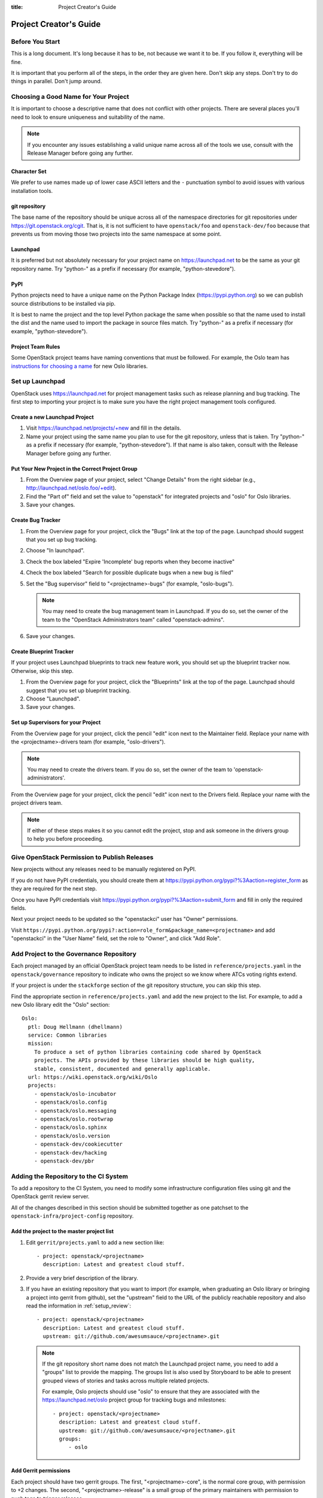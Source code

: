 :title: Project Creator's Guide

=========================
 Project Creator's Guide
=========================

Before You Start
================

This is a long document. It's long because it has to be, not because
we want it to be. If you follow it, everything will be fine.

It is important that you perform all of the steps, in the order they
are given here. Don't skip any steps. Don't try to do things in
parallel. Don't jump around.

Choosing a Good Name for Your Project
=====================================

It is important to choose a descriptive name that does not conflict
with other projects. There are several places you'll need to look to
ensure uniqueness and suitability of the name.

.. note::

   If you encounter any issues establishing a valid unique name across
   all of the tools we use, consult with the Release Manager before
   going any further.

Character Set
-------------

We prefer to use names made up of lower case ASCII letters and the
``-`` punctuation symbol to avoid issues with various installation
tools.

git repository
--------------

The base name of the repository should be unique across all of the
namespace directories for git repositories under
https://git.openstack.org/cgit.  That is, it is not sufficient to have
``openstack/foo`` and ``openstack-dev/foo`` because that prevents us
from moving those two projects into the same namespace at some point.

Launchpad
---------

It is preferred but not absolutely necessary for your project name on
https://launchpad.net to be the same as your git repository name. Try
"python-" as a prefix if necessary (for example, "python-stevedore").

PyPI
----

Python projects need to have a unique name on the Python Package Index
(https://pypi.python.org) so we can publish source distributions to be
installed via pip.

It is best to name the project and the top level Python package the
same when possible so that the name used to install the dist and the
name used to import the package in source files match. Try "python-"
as a prefix if necessary (for example, "python-stevedore").

Project Team Rules
------------------

Some OpenStack project teams have naming conventions that must be
followed. For example, the Oslo team has `instructions for choosing a
name`_ for new Oslo libraries.

.. _instructions for choosing a name: https://wiki.openstack.org/wiki/Oslo/CreatingANewLibrary#Choosing_a_Name

Set up Launchpad
================

OpenStack uses https://launchpad.net for project management tasks such
as release planning and bug tracking. The first step to importing your
project is to make sure you have the right project management tools
configured.

.. (dhellmann) This section will need to be updated when we move fully
   to storyboard.

Create a new Launchpad Project
------------------------------

#. Visit https://launchpad.net/projects/+new and fill in the details.

#. Name your project using the same name you plan to use for the git
   repository, unless that is taken. Try "python-" as a prefix if
   necessary (for example, "python-stevedore"). If that name is also
   taken, consult with the Release Manager before going any further.

Put Your New Project in the Correct Project Group
-------------------------------------------------

#. From the Overview page of your project, select "Change Details"
   from the right sidebar (e.g., http://launchpad.net/oslo.foo/+edit).

#. Find the "Part of" field and set the value to "openstack" for
   integrated projects and "oslo" for Oslo libraries.

#. Save your changes.

Create Bug Tracker
------------------

#. From the Overview page for your project, click the "Bugs" link at the
   top of the page. Launchpad should suggest that you set up bug
   tracking.

#. Choose "In launchpad".

#. Check the box labeled "Expire 'Incomplete' bug reports when they
   become inactive"

#. Check the box labeled "Search for possible duplicate bugs when a
   new bug is filed"

#. Set the "Bug supervisor" field to "<projectname>-bugs" (for example,
   "oslo-bugs").

   .. note::

      You may need to create the bug management team in Launchpad.  If
      you do so, set the owner of the team to the 
      "OpenStack Administrators team" called "openstack-admins".

#. Save your changes.

Create Blueprint Tracker
------------------------

If your project uses Launchpad blueprints to track new feature work,
you should set up the blueprint tracker now. Otherwise, skip this
step.

#. From the Overview page for your project, click the "Blueprints" link
   at the top of the page. Launchpad should suggest that you set up
   blueprint tracking.

#. Choose "Launchpad".

#. Save your changes.

Set up Supervisors for your Project
-----------------------------------

From the Overview page for your project, click the pencil "edit" icon
next to the Maintainer field. Replace your name with the
<projectname>-drivers team (for example, "oslo-drivers").

.. note::

   You may need to create the drivers team.  If you do so, set the
   owner of the team to 'openstack-administrators'.

From the Overview page for your project, click the pencil "edit" icon
next to the Drivers field. Replace your name with the project drivers
team.

.. note::

   If either of these steps makes it so you cannot edit the project,
   stop and ask someone in the drivers group to help you before
   proceeding.

.. _register-pypi:

Give OpenStack Permission to Publish Releases
=============================================

New projects without any releases need to be manually registered on
PyPI.

If you do not have PyPI credentials, you should create them at
https://pypi.python.org/pypi?%3Aaction=register_form as they are
required for the next step.

Once you have PyPI credentials visit
https://pypi.python.org/pypi?%3Aaction=submit_form and fill in only
the required fields.

Next your project needs to be updated so the "openstackci" user has
"Owner" permissions.

Visit
``https://pypi.python.org/pypi?:action=role_form&package_name=<projectname>``
and add "openstackci" in the "User Name" field, set the role to "Owner",
and click "Add Role".

.. image:: images/pypi-role-maintenance.png
   :height: 499
   :width: 800

Add Project to the Governance Repository
========================================

Each project managed by an official OpenStack project team needs to be
listed in ``reference/projects.yaml`` in the ``openstack/governance``
repository to indicate who owns the project so we know where ATCs
voting rights extend.

If your project is under the ``stackforge`` section of the git
repository structure, you can skip this step.

Find the appropriate section in ``reference/projects.yaml`` and add
the new project to the list. For example, to add a new Oslo library
edit the "Oslo" section::

 Oslo:
   ptl: Doug Hellmann (dhellmann)
   service: Common libraries
   mission:
     To produce a set of python libraries containing code shared by OpenStack
     projects. The APIs provided by these libraries should be high quality,
     stable, consistent, documented and generally applicable.
   url: https://wiki.openstack.org/wiki/Oslo
   projects:
     - openstack/oslo-incubator
     - openstack/oslo.config
     - openstack/oslo.messaging
     - openstack/oslo.rootwrap
     - openstack/oslo.sphinx
     - openstack/oslo.version
     - openstack-dev/cookiecutter
     - openstack-dev/hacking
     - openstack-dev/pbr

Adding the Repository to the CI System
======================================

To add a repository to the CI System, you need to modify some
infrastructure configuration files using git and the OpenStack gerrit
review server.

All of the changes described in this section should be submitted
together as one patchset to the ``openstack-infra/project-config``
repository.

Add the project to the master project list
------------------------------------------

#. Edit ``gerrit/projects.yaml`` to add a new section like::

     - project: openstack/<projectname>
       description: Latest and greatest cloud stuff.

#. Provide a very brief description of the library.

#. If you have an existing repository that you want to import (for
   example, when graduating an Oslo library or bringing a project into
   gerrit from github), set the "upstream" field to the URL of the
   publicly reachable repository and also read the information in
   :ref:`setup_review`::

     - project: openstack/<projectname>
       description: Latest and greatest cloud stuff.
       upstream: git://github.com/awesumsauce/<projectname>.git

   .. note::

      If the git repository short name does not match the Launchpad project
      name, you need to add a "groups" list to provide the mapping. The
      groups list is also used by Storyboard to be able to present grouped
      views of stories and tasks across multiple related projects.

      For example, Oslo projects should use "oslo" to ensure that they
      are associated with the https://launchpad.net/oslo project group
      for tracking bugs and milestones::

        - project: openstack/<projectname>
          description: Latest and greatest cloud stuff.
          upstream: git://github.com/awesumsauce/<projectname>.git
          groups:
             - oslo

.. _add-gerrit-permissions:

Add Gerrit permissions
----------------------

Each project should have two gerrit groups. The first, "<projectname>-core", is
the normal core group, with permission to +2 changes. The second,
"<projectname>-release" is a small group of the primary maintainers
with permission to push tags to trigger releases.

Create ``gerrit/acls/openstack/<projectname>.config``::

  [access "refs/heads/*"]
  abandon = group <projectname>-core
  label-Code-Review = -2..+2 group <projectname>-core
  label-Workflow = -1..+1 group <projectname>-core

  [access "refs/tags/*"]
  pushSignedTag = group <projectname>-release

  [receive]
  requireChangeId = true
  requireContributorAgreement = true

  [submit]
  mergeContent = true

See other files in the same directory for examples.

Add Basic Jenkins Jobs
----------------------

Test jobs run through Jenkins, and the jobs are defined using
jenkins-job-builder configuration files.

.. note::

   Different projects will need different jobs, depending on their
   nature, implementation language, etc. This example shows how to set
   up a new Python code project because that is our most common
   case. If you are working on another type of project, you will want
   to choose different jobs or job templates to include in the "jobs"
   list.

Edit ``jenkins/jobs/projects.yaml`` to add your project. There are
several sections, designated in comments, for different types of
projects. Find the right section and then add a new stanza like:

::

 - project:
    name: <projectname>
    node: 'bare-precise || bare-trusty'
    tarball-site: tarballs.openstack.org
    doc-publisher-site: docs.openstack.org
    jobs:
      - python-jobs
      - openstack-publish-jobs
      - pypi-jobs

Configure Zuul to Run Jobs
--------------------------

Zuul is the gate keeper. It watches for changes in gerrit to trigger
the appropriate jobs. To start, establish the rules for the jobs you
need.

.. note::

   Different projects will need different jobs, depending on their
   nature, implementation language, etc. This example shows how to set
   up the full set of gate jobs for a new Python code project because
   that is our most common case. If you are working on another type of
   project, you will want to choose different jobs or job templates to
   include here.

Edit ``zuul/layout.yaml`` to add your project. There are several
sections, designated in comments, for different types of
projects. Find the right section and then add a new stanza like:

::

  - name: openstack/<projectname>
    template:
      - name: merge-check
      - name: python-jobs
      - name: openstack-server-publish-jobs
      - name: check-requirements
      - name: integrated-gate
      - name: publish-to-pypi
      - name: python3-jobs
      - name: translation-jobs

You can find more info about job templates in the beginning of
``zuul/layout.yaml`` in the section starting with
"project-templates:".

.. note::

   If you use ``pypi-jobs`` and ``publish-to-pypi``, please ensure
   your project's namespace is registered on https://pypi.python.org
   as described in :ref:`register-pypi`. This will be required before
   your patch is merged.

If you are not ready to run any tests yet and did not configure
``python-jobs`` in ``jenkins/jobs/projects.yaml``, the entry for
``zuul/layout.yaml`` should look like this instead::

  - name: openstack/<projectname>
    template:
      - name: merge-check
      - name: noop-jobs


Configure GerritBot to Announce Changes
---------------------------------------

If you want changes proposed and merged to your project to be
announced on IRC, edit ``gerritbot/channels.yaml`` to add your new
repository to the list of projects. For example, to announce changes
related to an Oslo library in the ``#openstack-oslo`` channel, add it
to the ``openstack-oslo`` section::

  openstack-oslo:
    events:
      - patchset-created
      - x-vrif-minus-2
    projects:
      - openstack/cliff
      - openstack/oslo.config
      - openstack/oslo-incubator
      - openstack/oslo.messaging
      - openstack/oslo.rootwrap
      - openstack/oslosphinx
      - openstack/oslo-specs
      - openstack/oslo.test
      - openstack/oslo.version
      - openstack/oslo.vmware
      - openstack/stevedore
      - openstack/taskflow
      - openstack-dev/cookiecutter
      - openstack-dev/hacking
      - openstack-dev/oslo-cookiecutter
      - openstack-dev/pbr
    branches:
      - master

Submitting Infra Change for Review
----------------------------------

When submitting the change to openstack-infra/project-config for
review, use the "new-project" topic so it receives the appropriate
attention::

     $ git review -t new-project

Wait Here
---------

The rest of the process needs this initial import to finish, so
coordinate with the Infra team, and read ahead, but don't do any of
these other steps until the import is complete and the new repository
is configured.

The Infra team can be contacted via IRC on Freenode in the
#openstack-infra channel or via email to the `openstack-infra
<http://lists.openstack.org/cgi-bin/mailman/listinfo/openstack-infra>`_
mail list.

Update the Gerrit Group Members
-------------------------------

After the review is approved and groups are created, ask the Infra
team to add you to both groups in gerrit, and then you can add other
members.

The project PTL, at least, should be added to "<projectname>-release",
and other developers who understand the release process can volunteer
to be added as well.

Updating devstack-vm-gate-wrap.sh
---------------------------------

The ``devstack-gate`` tools let us install OpenStack projects in a
consistent way so they can all be tested with a common
configuration. If your project will not need to be installed for
devstack gate jobs, you can skip this step.

Check out ``openstack-infra/devstack-gate`` and edit
``devstack-vm-gate-wrap.sh`` to add the new project::

  PROJECTS="openstack/<projectname> $PROJECTS"

Keep the list in alphabetical order.

Add Project to the Requirements List
------------------------------------

The global requirements repository (openstack/requirements) controls
which dependencies can be added to a project to ensure that all of
OpenStack can be installed together on a single system without
conflicts. It also automatically contributes updates to the
requirements lists for OpenStack projects when the global requirements
change.

If your project is not going to participate in this requirements
management, you can skip this step.

Edit the ``projects.txt`` file to add the new library, adding
"openstack/<projectname>" in the appropriate place in alphabetical
order.

Preparing a New Git Repository using cookiecutter
=================================================

All OpenStack projects should use one of our cookiecutter_ templates
for creating an initial repository to hold the source for the project.

If you had an existing repository ready for import when you submitted
the change to project-config, you can skip this section.

Start by checking out a copy of the new repository for your project::

   $ git clone git://git.openstack.org/openstack/<projectname>

.. _cookiecutter: https://pypi.python.org/pypi/cookiecutter

::

   $ pip install cookiecutter

Choosing the Right cookiecutter Template
----------------------------------------

The template in ``openstack-dev/cookiecutter`` is suitable for
most projects.

::

   $ cookiecutter https://git.openstack.org/openstack-dev/cookiecutter

The template in ``openstack-dev/oslo-cookiecutter`` should be used for
Oslo libraries.

::

   $ cookiecutter https://git.openstack.org/openstack-dev/oslo-cookiecutter

Applying the Template
---------------------

Running cookiecutter will prompt you for several settings, based on
the template's configuration. It will then update your project with a
project skeleton, ready to have your other project files added.

::

   $ cd <projectname>
   $ git review

If you configured all of the tests for the project when it was created
in the previous section, you will have to ensure that all of the tests
pass before the cookiecutter patch will merge. You can run most of the
tests locally using ``tox`` to verify that they pass.

Verify That Gerrit and the Test Jobs are Working
================================================

The next step is to verify that you can submit a change request for
the repository, have it pass the test jobs, approve it, and then have
it merge.

.. _setup_review:

Configure ``git review``
------------------------

If the new project you have added has a specified upstream you will need
to add a ``.gitreview`` file to the project once it has been created. This
new file will allow you to use ``git review``.

The basic process is clone your new repository, add file, push to Gerrit,
review and approve::

  $ git clone https://git.openstack.org/openstack/<projectname>
  $ cd <projectname>
  $ git checkout -b add-gitreview
  $ cat > .gitreview <<EOF
  [gerrit]
  host=review.openstack.org
  port=29418
  project=openstack/<projectname>.git
  EOF
  $ git review -s
  $ git add .gitreview
  $ git commit -m 'Add .gitreview file'
  $ git review

Verify that the Tests Pass
--------------------------

If you configure tests for an imported project, ensure that all of the
tests pass successfully before importing. Otherwise your first patch
needs to fix all test failures. You can run most of the tests locally
using ``tox`` to verify that they pass.

Verify the Gerrit Review Permissions
------------------------------------

When your project is added to gerrit, the groups defined in the ACLs
file (see :ref:`add-gerrit-permissions`) are created, but they are
empty by default. Someone on the infrastructure team with gerrit
administrator privileges will need to add you to each group. After
that point, you can add other members.

To check the membership of the groups, visit
``https://review.openstack.org/#/admin/projects/openstack/<projectname>,access``
-- for example,
https://review.openstack.org/#/admin/projects/openstack-infra/infra-manual,access
-- and then click on the group names displayed on that page to review
their membership.

Prepare an Initial Release
==========================

Make Your Project Useful
------------------------

Before going any farther, make the project do something useful.

If you are importing an existing project with features, you can go
ahead.

If you are creating a brand new project, add some code and tests to
provide some minimal functionality.

Provide Basic Developer Documentation
-------------------------------------

Update the ``README.rst`` file to include a paragraph describing the
new project.

Update the rest of the documentation under ``doc/source`` with
information about the public API, tips on adopting the tool,
instructions for running the tests, etc.

Tagging a Release
-----------------

To verify that the release machinery works, push a signed tag to the
"gerrit" remote. Use the smallest version number possible. If this is
the first release, use "0.1.0". If other releases of the project
exist, choose an appropriate next version number.

.. note::

   You must have GnuPG installed and an OpenPGP key configured for
   this step.

Run::

  $ git tag -s -m "descriptive message" $version
  $ git push gerrit $version

Wait a little while for the pypi job to run and publish the release.

If you need to check the logs, you can use the `git-os-job`_ command::

  $ git os-job $version

.. _git-os-job: https://pypi.python.org/pypi/git-os-job

Allowing Other OpenStack Projects to Use Your Library
=====================================================

OpenStack projects share a common global requirements list so that all
components can be installed together on the same system. If you are
importing a new library project, you need to update that list to allow
other projects to use your library.

Update the Global Requirements List
-----------------------------------

Check out the ``openstack/requirements`` git repository and modify
``global-requirements.txt`` to:

#. add the new library
#. add any of the library's direct dependencies that are not already listed

Setting up Gate Testing
=======================

The devstack gate jobs install all OpenStack projects from source so
that the appropriate git revisions (head, or revisions in the merge
queue) are tested together. To include the new library in these tests,
it needs to be included in the list of projects in the devstack gate
wrapper script. For the same feature to work for developers outside of
the gate, the project needs to be added to the appropriate library
file of devstack.

Updating devstack
-----------------

#. Check out ``openstack-dev/devstack``.

#. Edit the appropriate project file under ``lib`` to add a variable
   defining where the source should go. For example, when adding a new
   Oslo library add it to ``lib/oslo``::

     <PROJECTNAME>_DIR=$DEST/<projectname>

#. Edit the installation function in the same file to add commands to
   check out the repository. For example, when adding an Oslo library,
   change :func:`install_oslo` in ``lib/oslo``.

   When adding the new item, consider the installation
   order. Dependencies installed from source need to be processed in
   order so that the lower-level packages are installed first (this
   avoids having a library installed from a package and then re-installed
   from source as a dependency of something else)::

     function install_oslo() {
       ...
       _do_install_oslo_lib "<projectname>"
       ...
     }

#. Edit ``stackrc`` to add the other variables needed for configuring the
   new library::

     # new-project
     <PROJECTNAME>_REPO=${<PROJECTNAME>_REPO:-${GIT_BASE}/openstack/<projectname>.git}
     <PROJECTNAME>_BRANCH=${<PROJECTNAME>_BRANCH:-master}

Add Link to Your Developer Documentation
========================================

Update the http://docs.openstack.org/developer/openstack-projects.html
page with a link to your documentation by checking out the
``openstack/openstack-manuals`` repository and editing
``www/developer/openstack-projects.html``.

Skip this step if your project is under ``stackforge``.
